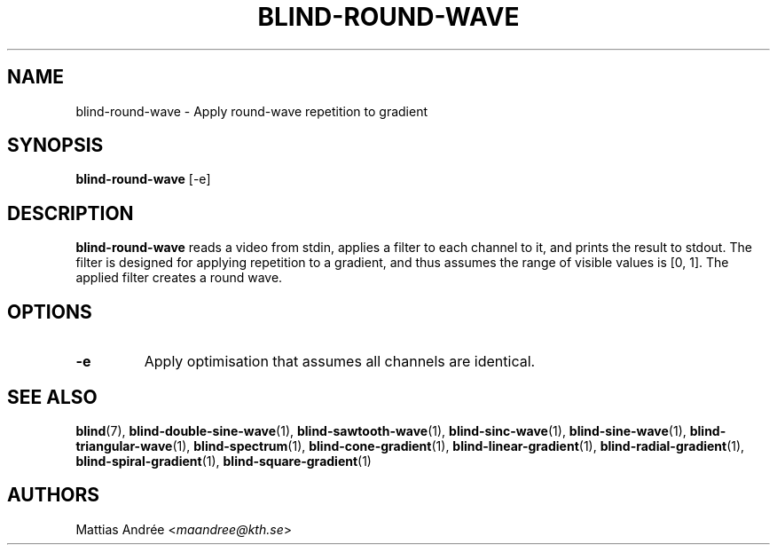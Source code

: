 .TH BLIND-ROUND-WAVE 1 blind
.SH NAME
blind-round-wave - Apply round-wave repetition to gradient
.SH SYNOPSIS
.B blind-round-wave
[-e]
.SH DESCRIPTION
.B blind-round-wave
reads a video from stdin, applies a filter to
each channel to it, and prints the result to
stdout. The filter is designed for applying
repetition to a gradient, and thus assumes the
range of visible values is [0, 1]. The applied
filter creates a round wave.
.SH OPTIONS
.TP
.B -e
Apply optimisation that assumes all channels
are identical.
.SH SEE ALSO
.BR blind (7),
.BR blind-double-sine-wave (1),
.BR blind-sawtooth-wave (1),
.BR blind-sinc-wave (1),
.BR blind-sine-wave (1),
.BR blind-triangular-wave (1),
.BR blind-spectrum (1),
.BR blind-cone-gradient (1),
.BR blind-linear-gradient (1),
.BR blind-radial-gradient (1),
.BR blind-spiral-gradient (1),
.BR blind-square-gradient (1)
.SH AUTHORS
Mattias Andrée
.RI < maandree@kth.se >
